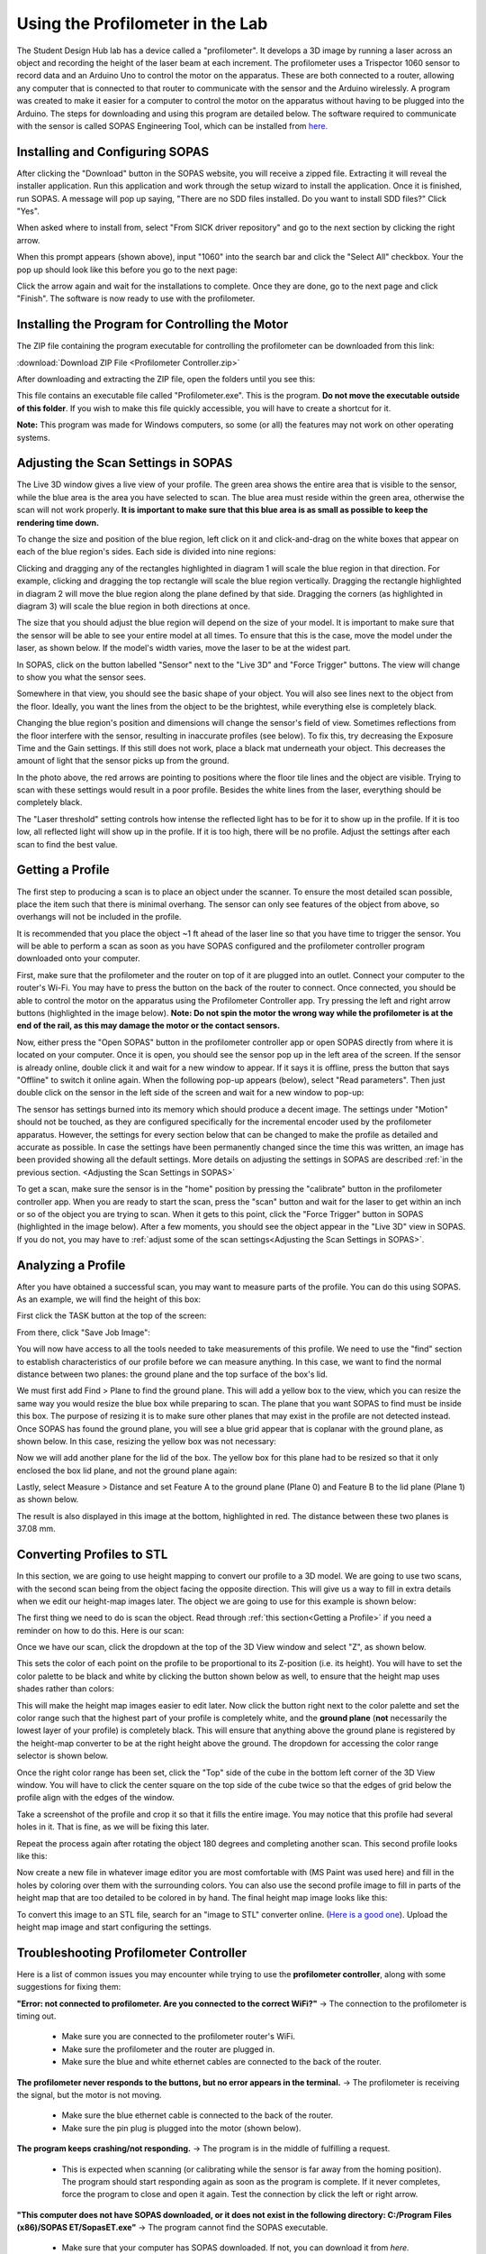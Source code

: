 Using the Profilometer in the Lab
=================================

.. image:: ../_static/images/Profilometer_0.jpg
   :width: 1000px

The Student Design Hub lab has a device called a "profilometer". It develops a 3D image by running a laser across an object and recording the height of the laser beam at each increment. The profilometer uses a Trispector 1060 sensor to record data and an Arduino Uno to control the motor on the apparatus. These are both connected to a router, allowing any computer that is connected to that router to communicate with the sensor and the Arduino wirelessly. A program was created to make it easier for a computer to control the motor on the apparatus without having to be plugged into the Arduino. The steps for downloading and using this program are detailed below. The software required to communicate with the sensor is called SOPAS Engineering Tool, which can be installed from `here. <https://www.sick.com/ca/en/sopas-engineering-tool/p/p367244>`_

Installing and Configuring SOPAS
--------------------------------
After clicking the "Download" button in the SOPAS website, you will receive a zipped file. Extracting it will reveal the installer application. Run this application and work through the setup wizard to install the application. Once it is finished, run SOPAS. A message will pop up saying, "There are no SDD files installed. Do you want to install SDD files?" Click "Yes". 

When asked where to install from, select "From SICK driver repository" and go to the next section by clicking the right arrow.

.. image:: ../_static/images/Profilometer_1.png
   :width: 1000px

When this prompt appears (shown above), input "1060" into the search bar and click the "Select All" checkbox. Your the pop up should look like this before you go to the next page:

.. image:: ../_static/images/Profilometer_2.png
   :width: 1000px
   
Click the arrow again and wait for the installations to complete. Once they are done, go to the next page and click "Finish". The software is now ready to use with the profilometer.

Installing the Program for Controlling the Motor
------------------------------------------------
The ZIP file containing the program executable for controlling the profilometer can be downloaded from this link: 

:download:`Download ZIP File <Profilometer Controller.zip>`

After downloading and extracting the ZIP file, open the folders until you see this:

.. image:: ../_static/images/Profilometer_3.png
   :width: 1000px
   
This file contains an executable file called "Profilometer.exe". This is the program. **Do not move the executable outside of this folder**. If you wish to make this file quickly accessible, you will have to create a shortcut for it.

**Note:** This program was made for Windows computers, so some (or all) the features may not work on other operating systems.

Adjusting the Scan Settings in SOPAS
------------------------------------
The Live 3D window gives a live view of your profile. The green area shows the entire area that is visible to the sensor, while the blue area is the area you have selected to scan. The blue area must reside within the green area, otherwise the scan will not work properly. **It is important to make sure that this blue area is as small as possible to keep the rendering time down.**

.. image:: ../_static/images/Profilometer_7.png
   :width: 1000px
   
To change the size and position of the blue region, left click on it and click-and-drag on the white boxes that appear on each of the blue region's sides. Each side is divided into nine regions:

.. image:: ../_static/images/Profilometer_8.png
   :width: 1000px

Clicking and dragging any of the rectangles highlighted in diagram 1 will scale the blue region in that direction. For example, clicking and dragging the top rectangle will scale the blue region vertically. Dragging the rectangle highlighted in diagram 2 will move the blue region along the plane defined by that side. Dragging the corners (as highlighted in diagram 3) will scale the blue region in both directions at once.

The size that you should adjust the blue region will depend on the size of your model. It is important to make sure that the sensor will be able to see your entire model at all times. To ensure that this is the case, move the model under the laser, as shown below. If the model's width varies, move the laser to be at the widest part.

.. image:: ../_static/images/Profilometer_10.jpg
   :width: 1000px

In SOPAS, click on the button labelled "Sensor" next to the "Live 3D" and "Force Trigger" buttons. The view will change to show you what the sensor sees.

.. image:: ../_static/images/Profilometer_11.png
   :width: 1000px
   
Somewhere in that view, you should see the basic shape of your object. You will also see lines next to the object from the floor. Ideally, you want the lines from the object to be the brightest, while everything else is completely black. 

.. image:: ../_static/images/Profilometer_13.png
   :width: 1000px
   
Changing the blue region's position and dimensions will change the sensor's field of view. Sometimes reflections from the floor interfere with the sensor, resulting in inaccurate profiles (see below). To fix this, try decreasing the Exposure Time and the Gain settings. If this still does not work, place a black mat underneath your object. This decreases the amount of light that the sensor picks up from the ground.

.. image:: ../_static/images/Profilometer_14.png
   :width: 1000px
   
In the photo above, the red arrows are pointing to positions where the floor tile lines and the object are visible. Trying to scan with these settings would result in a poor profile. Besides the white lines from the laser, everything should be completely black.

The "Laser threshold" setting controls how intense the reflected light has to be for it to show up in the profile. If it is too low, all reflected light will show up in the profile. If it is too high, there will be no profile. Adjust the settings after each scan to find the best value.

Getting a Profile
-----------------
The first step to producing a scan is to place an object under the scanner. To ensure the most detailed scan possible, place the item such that there is minimal overhang. The sensor can only see features of the object from above, so overhangs will not be included in the profile.

.. image:: ../_static/images/Profilometer_4.jpg
   :width: 1000px
   
It is recommended that you place the object ~1 ft ahead of the laser line so that you have time to trigger the sensor. You will be able to perform a scan as soon as you have SOPAS configured and the profilometer controller program downloaded onto your computer.

First, make sure that the profilometer and the router on top of it are plugged into an outlet. Connect your computer to the router's Wi-Fi. You may have to press the button on the back of the router to connect. Once connected, you should be able to control the motor on the apparatus using the Profilometer Controller app. Try pressing the left and right arrow buttons (highlighted in the image below). **Note: Do not spin the motor the wrong way while the profilometer is at the end of the rail, as this may damage the motor or the contact sensors.**

.. image:: ../_static/images/Profilometer_5.png
   :width: 1000px
   
Now, either press the "Open SOPAS" button in the profilometer controller app or open SOPAS directly from where it is located on your computer. Once it is open, you should see the sensor pop up in the left area of the screen. If the sensor is already online, double click it and wait for a new window to appear. If it says it is offline, press the button that says "Offline" to switch it online again. When the following pop-up appears (below), select "Read parameters". Then just double click on the sensor in the left side of the screen and wait for a new window to pop-up:

.. image:: ../_static/images/Profilometer_6.png
   :width: 1000px
   
The sensor has settings burned into its memory which should produce a decent image. The settings under "Motion" should not be touched, as they are configured specifically for the incremental encoder used by the profilometer apparatus. However, the settings for every section below that can be changed to make the profile as detailed and accurate as possible. In case the settings have been permanently changed since the time this was written, an image has been provided showing all the default settings. More details on adjusting the settings in SOPAS are described :ref:`in the previous section. <Adjusting the Scan Settings in SOPAS>`

.. image:: ../_static/images/Profilometer_12.png
   :width: 500px

To get a scan, make sure the sensor is in the "home" position by pressing the "calibrate" button in the profilometer controller app. When you are ready to start the scan, press the "scan" button and wait for the laser to get within an inch or so of the object you are trying to scan. When it gets to this point, click the "Force Trigger" button in SOPAS (highlighted in the image below). After a few moments, you should see the object appear in the "Live 3D" view in SOPAS. If you do not, you may have to :ref:`adjust some of the scan settings<Adjusting the Scan Settings in SOPAS>`.

.. image:: ../_static/images/Profilometer_9.png
   :width: 1000px

Analyzing a Profile
-------------------
After you have obtained a successful scan, you may want to measure parts of the profile. You can do this using SOPAS. As an example, we will find the height of this box:


.. image:: ../_static/images/Profilometer_18.png
   :width: 1000px

First click the TASK button at the top of the screen:

.. image:: ../_static/images/Profilometer_16.png
   :width: 1000px
   
From there, click "Save Job Image":


.. image:: ../_static/images/Profilometer_17.png
   :width: 1000px
   
You will now have access to all the tools needed to take measurements of this profile. We need to use the "find" section to establish characteristics of our profile before we can measure anything. In this case, we want to find the normal distance between two planes: the ground plane and the top surface of the box's lid.

We must first add Find > Plane to find the ground plane. This will add a yellow box to the view, which you can resize the same way you would resize the blue box while preparing to scan. The plane that you want SOPAS to find must be inside this box. The purpose of resizing it is to make sure other planes that may exist in the profile are not detected instead. Once SOPAS has found the ground plane, you will see a blue grid appear that is coplanar with the ground plane, as shown below. In this case, resizing the yellow box was not necessary:


.. image:: ../_static/images/Profilometer_19.png
   :width: 1000px

Now we will add another plane for the lid of the box. The yellow box for this plane had to be resized so that it only enclosed the box lid plane, and not the ground plane again:


.. image:: ../_static/images/Profilometer_20.png
   :width: 1000px

Lastly, select Measure > Distance and set Feature A to the ground plane (Plane 0) and Feature B to the lid plane (Plane 1) as shown below.


.. image:: ../_static/images/Profilometer_21.png
   :width: 1000px
   
The result is also displayed in this image at the bottom, highlighted in red. The distance between these two planes is 37.08 mm.

Converting Profiles to STL
--------------------------
In this section, we are going to use height mapping to convert our profile to a 3D model. We are going to use two scans, with the second scan being from the object facing the opposite direction. This will give us a way to fill in extra details when we edit our height-map images later. The object we are going to use for this example is shown below:


.. image:: ../_static/images/Profilometer_30.png
   :width: 1000px
   
The first thing we need to do is scan the object. Read through :ref:`this section<Getting a Profile>` if you need a reminder on how to do this. Here is our scan:

.. image:: ../_static/images/Profilometer_22.png
   :width: 1000px
   
Once we have our scan, click the dropdown at the top of the 3D View window and select "Z", as shown below.

.. image:: ../_static/images/Profilometer_23.png
   :width: 1000px

This sets the color of each point on the profile to be proportional to its Z-position (i.e. its height). You will have to set the color palette to be black and white by clicking the button shown below as well, to ensure that the height map uses shades rather than colors:

.. image:: ../_static/images/Profilometer_32.png
   :width: 1000px
   
This will make the height map images easier to edit later. Now click the button right next to the color palette and set the color range such that the highest part of your profile is completely white, and the **ground plane** (**not** necessarily the lowest layer of your profile) is completely black. This will ensure that anything above the ground plane is registered by the height-map converter to be at the right height above the ground. The dropdown for accessing the color range selector is shown below.

.. image:: ../_static/images/Profilometer_31.png
   :width: 1000px

Once the right color range has been set, click the "Top" side of the cube in the bottom left corner of the 3D View window. You will have to click the center square on the top side of the cube twice so that the edges of grid below the profile align with the edges of the window. 

.. image:: ../_static/images/Profilometer_24.png
   :width: 1000px
   
Take a screenshot of the profile and crop it so that it fills the entire image. You may notice that this profile had several holes in it. That is fine, as we will be fixing this later.

.. image:: ../_static/images/Profilometer_25.png
   :width: 1000px

Repeat the process again after rotating the object 180 degrees and completing another scan. This second profile looks like this:

.. image:: ../_static/images/Profilometer_26.png
   :width: 1000px
   
Now create a new file in whatever image editor you are most comfortable with (MS Paint was used here) and fill in the holes by coloring over them with the surrounding colors. You can also use the second profile image to fill in parts of the height map that are too detailed to be colored in by hand. The final height map image looks like this:

.. image:: ../_static/images/Profilometer_27.png
   :width: 1000px
   
To convert this image to an STL file, search for an "image to STL" converter online. (`Here is a good one <https://imagetostl.com/>`_). Upload the height map image and start configuring the settings.

.. image:: ../_static/images/Profilometer_28.png
   :width: 1000px

Troubleshooting Profilometer Controller
---------------------------------------
Here is a list of common issues you may encounter while trying to use the **profilometer controller**, along with some suggestions for fixing them:

**"Error: not connected to profilometer. Are you connected to the correct WiFi?"** -> The connection to the profilometer is timing out.

 - Make sure you are connected to the profilometer router's WiFi.
 - Make sure the profilometer and the router are plugged in.
 - Make sure the blue and white ethernet cables are connected to the back of the router.

**The profilometer never responds to the buttons, but no error appears in the terminal.** -> The profilometer is receiving the signal, but the motor is not moving.

 - Make sure the blue ethernet cable is connected to the back of the router.
 - Make sure the pin plug is plugged into the motor (shown below).

.. image:: ../_static/images/Profilometer_15.jpg
   :width: 500px
   
 - Check all connections. Nothing should be unplugged.

**The program keeps crashing/not responding.** -> The program is in the middle of fulfilling a request.

 - This is expected when scanning (or calibrating while the sensor is far away from the homing position). The program should start responding again as soon as the program is complete. If it never completes, force the program to close and open it again. Test the connection by click the left or right arrow.

**"This computer does not have SOPAS downloaded, or it does not exist in the following directory: C:/Program Files (x86)/SOPAS ET/SopasET.exe"** -> The program cannot find the SOPAS executable.

 - Make sure that your computer has SOPAS downloaded. If not, you can download it from `here. <https://www.sick.com/ca/en/sopas-engineering-tool/p/p367244>`
 - Make sure the SOPAS software exists in the directory shown in the error message. This is where the program looks to run it.
 - If your computer does not use the Windows operating system, this button will not work for you.
